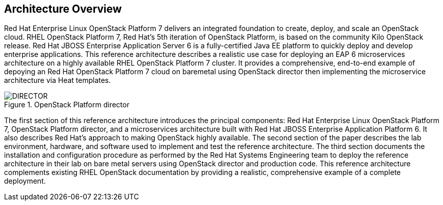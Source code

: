 [chapter 2]
== Architecture Overview
Red Hat Enterprise Linux OpenStack Platform 7 delivers an integrated
foundation to create, deploy, and scale an OpenStack cloud. RHEL OpenStack Platform
7, Red Hat's 5th iteration of OpenStack Platform, is based on the
community Kilo OpenStack release. Red Hat JBOSS Enterprise Application
Server 6 is a fully-certified Java EE platform to quickly deploy and
develop enterprise applications. This reference architecture describes
a realistic use case for deploying an EAP 6 microservices architecture
on a highly available RHEL OpenStack Platform 7 cluster. It provides a comprehensive,
end-to-end example of depoying an Red Hat OpenStack Platform 7 cloud on baremetal using
OpenStack director then implementing the microservice architecture via
Heat templates.

[[OSP-director]]
.OpenStack Platform director
image::images/DIRECTOR.png[align="center", scaledwidth="50%"]

The first section of this reference architecture introduces the principal
components: Red Hat Enterprise Linux OpenStack Platform 7, OpenStack
Platform director, and a microservices architecture built with Red Hat JBOSS
Enterprise Application Platform 6. It also describes Red Hat's
approach to making OpenStack highly available. The second section of
the paper describes the lab environment, hardware, and software used to
implement and test the reference architecture. The third section
documents the installation and configuration procedure as performed by the
Red Hat Systems Engineering team to deploy the reference architecture in their
lab on bare metal servers using OpenStack director and production code. This
reference architecture complements existing RHEL OpenStack documentation by
providing a realistic, comprehensive example of a complete deployment.
